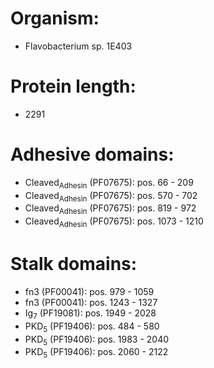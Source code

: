 * Organism:
- Flavobacterium sp. 1E403
* Protein length:
- 2291
* Adhesive domains:
- Cleaved_Adhesin (PF07675): pos. 66 - 209
- Cleaved_Adhesin (PF07675): pos. 570 - 702
- Cleaved_Adhesin (PF07675): pos. 819 - 972
- Cleaved_Adhesin (PF07675): pos. 1073 - 1210
* Stalk domains:
- fn3 (PF00041): pos. 979 - 1059
- fn3 (PF00041): pos. 1243 - 1327
- Ig_7 (PF19081): pos. 1949 - 2028
- PKD_5 (PF19406): pos. 484 - 580
- PKD_5 (PF19406): pos. 1983 - 2040
- PKD_5 (PF19406): pos. 2060 - 2122

